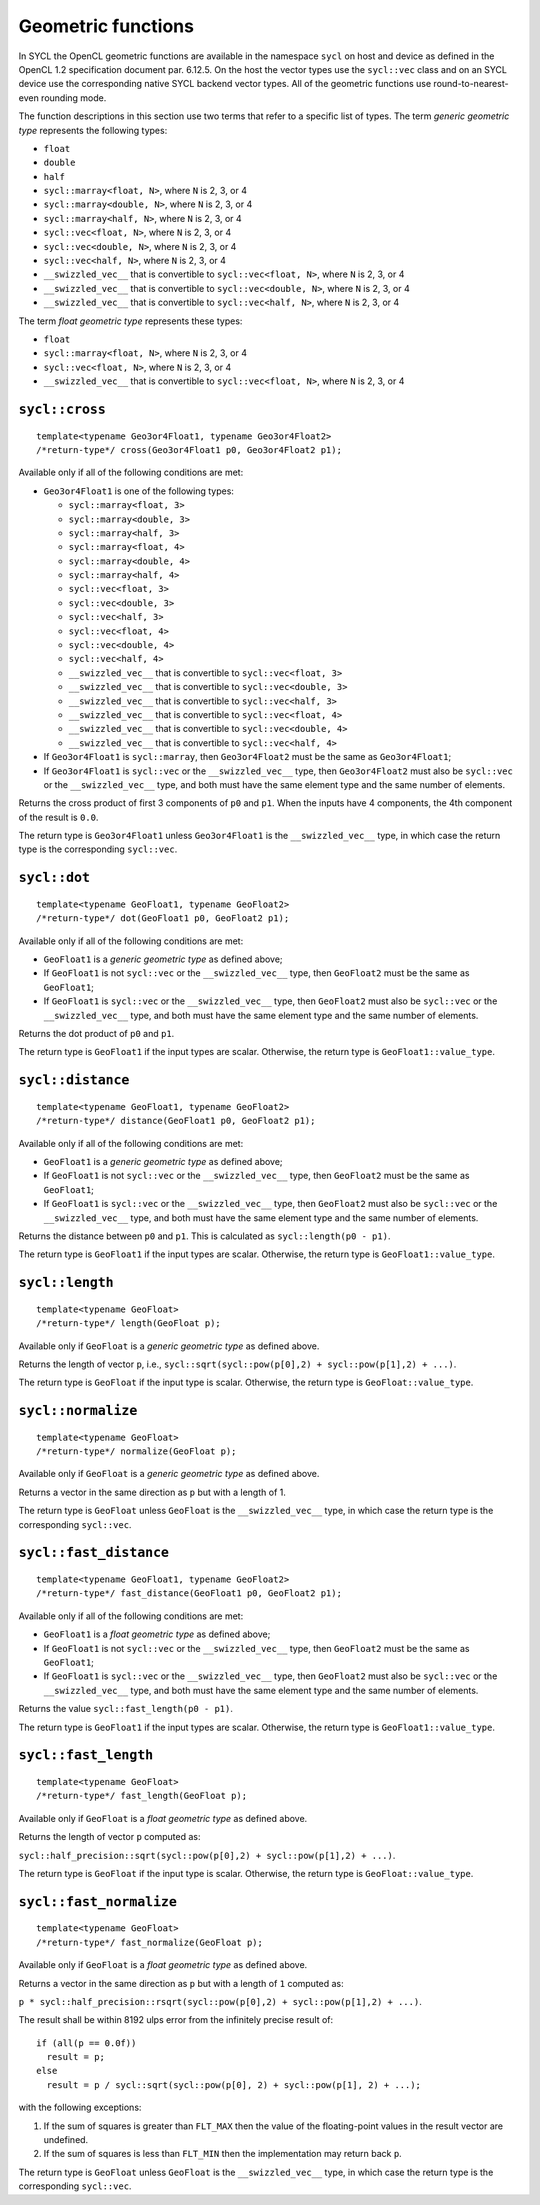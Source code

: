 ..
  Copyright 2023 The Khronos Group Inc.
  SPDX-License-Identifier: CC-BY-4.0

.. _geometric-functions:

*******************
Geometric functions
*******************

In SYCL the OpenCL geometric functions are available in the namespace
``sycl`` on host and device as defined in the OpenCL 1.2 specification
document par. 6.12.5. On the host the vector types use the ``sycl::vec``
class and on an SYCL device use the corresponding native SYCL backend
vector types. All of the geometric functions use round-to-nearest-even
rounding mode.

The function descriptions in this section use two terms that refer to
a specific list of types. The term `generic geometric type` represents
the following types:

* ``float``
* ``double``
* ``half``
* ``sycl::marray<float, N>``, where ``N`` is 2, 3, or 4
* ``sycl::marray<double, N>``, where ``N`` is 2, 3, or 4
* ``sycl::marray<half, N>``, where ``N`` is 2, 3, or 4
* ``sycl::vec<float, N>``, where ``N`` is 2, 3, or 4
* ``sycl::vec<double, N>``, where ``N`` is 2, 3, or 4
* ``sycl::vec<half, N>``, where ``N`` is 2, 3, or 4
* ``__swizzled_vec__`` that is convertible to
  ``sycl::vec<float, N>``, where ``N`` is 2, 3, or 4
* ``__swizzled_vec__`` that is convertible to
  ``sycl::vec<double, N>``, where ``N`` is 2, 3, or 4
* ``__swizzled_vec__`` that is convertible to
  ``sycl::vec<half, N>``, where ``N`` is 2, 3, or 4

The term `float geometric type` represents these types:

* ``float``
* ``sycl::marray<float, N>``, where ``N`` is 2, 3, or 4
* ``sycl::vec<float, N>``, where ``N`` is 2, 3, or 4
* ``__swizzled_vec__`` that is convertible to
  ``sycl::vec<float, N>``, where ``N`` is 2, 3, or 4

.. seealso:: |SYCL_SPEC_GEOM_FUNCTIONS|

===============
``sycl::cross``
===============

::

  template<typename Geo3or4Float1, typename Geo3or4Float2>
  /*return-type*/ cross(Geo3or4Float1 p0, Geo3or4Float2 p1);

Available only if all of the following conditions are met:

* ``Geo3or4Float1`` is one of the following types:

  * ``sycl::marray<float, 3>``
  * ``sycl::marray<double, 3>``
  * ``sycl::marray<half, 3>``
  * ``sycl::marray<float, 4>``
  * ``sycl::marray<double, 4>``
  * ``sycl::marray<half, 4>``
  * ``sycl::vec<float, 3>``
  * ``sycl::vec<double, 3>``
  * ``sycl::vec<half, 3>``
  * ``sycl::vec<float, 4>``
  * ``sycl::vec<double, 4>``
  * ``sycl::vec<half, 4>``
  * ``__swizzled_vec__`` that is convertible to ``sycl::vec<float, 3>``
  * ``__swizzled_vec__`` that is convertible to ``sycl::vec<double, 3>``
  * ``__swizzled_vec__`` that is convertible to ``sycl::vec<half, 3>``
  * ``__swizzled_vec__`` that is convertible to ``sycl::vec<float, 4>``
  * ``__swizzled_vec__`` that is convertible to ``sycl::vec<double, 4>``
  * ``__swizzled_vec__`` that is convertible to ``sycl::vec<half, 4>``
* If ``Geo3or4Float1`` is ``sycl::marray``, then ``Geo3or4Float2``
  must be the same as ``Geo3or4Float1``;
* If ``Geo3or4Float1`` is ``sycl::vec`` or the ``__swizzled_vec__``
  type, then ``Geo3or4Float2`` must also be ``sycl::vec`` or the
  ``__swizzled_vec__`` type, and both must have the same element
  type and the same number of elements.

Returns the cross product of first 3 components of ``p0``
and ``p1``. When the inputs have 4 components, the 4th
component of the result is ``0.0``.

The return type is ``Geo3or4Float1`` unless ``Geo3or4Float1`` is
the ``__swizzled_vec__`` type, in which case the return type is
the corresponding ``sycl::vec``.

=============
``sycl::dot``
=============

::

  template<typename GeoFloat1, typename GeoFloat2>
  /*return-type*/ dot(GeoFloat1 p0, GeoFloat2 p1);

Available only if all of the following conditions are met:

* ``GeoFloat1`` is a `generic geometric type` as defined above;
* If ``GeoFloat1`` is not ``sycl::vec`` or the ``__swizzled_vec__``
  type, then ``GeoFloat2`` must be the same as ``GeoFloat1``;
* If ``GeoFloat1`` is ``sycl::vec`` or the ``__swizzled_vec__`` type,
  then ``GeoFloat2`` must also be ``sycl::vec`` or the
  ``__swizzled_vec__`` type, and both must have the same element
  type and the same number of elements.

Returns the dot product of ``p0`` and ``p1``.

The return type is ``GeoFloat1`` if the input types are scalar.
Otherwise, the return type is ``GeoFloat1::value_type``.

==================
``sycl::distance``
==================

::

  template<typename GeoFloat1, typename GeoFloat2>
  /*return-type*/ distance(GeoFloat1 p0, GeoFloat2 p1);

Available only if all of the following conditions are met:

* ``GeoFloat1`` is a `generic geometric type` as defined above;
* If ``GeoFloat1`` is not ``sycl::vec`` or the ``__swizzled_vec__``
  type, then ``GeoFloat2`` must be the same as ``GeoFloat1``;
* If ``GeoFloat1`` is ``sycl::vec`` or the ``__swizzled_vec__`` type,
  then ``GeoFloat2`` must also be ``sycl::vec`` or the
  ``__swizzled_vec__`` type, and both must have the same element
  type and the same number of elements.

Returns the distance between ``p0`` and ``p1``. This is calculated
as ``sycl::length(p0 - p1)``.

The return type is ``GeoFloat1`` if the input types are scalar.
Otherwise, the return type is ``GeoFloat1::value_type``.

================
``sycl::length``
================

::

  template<typename GeoFloat>
  /*return-type*/ length(GeoFloat p);

Available only if ``GeoFloat`` is a `generic geometric type`
as defined above.

Returns the length of vector ``p``, i.e.,
``sycl::sqrt(sycl::pow(p[0],2) + sycl::pow(p[1],2) + ...)``.

The return type is ``GeoFloat`` if the input type is scalar.
Otherwise, the return type is ``GeoFloat::value_type``.

===================
``sycl::normalize``
===================

::

  template<typename GeoFloat>
  /*return-type*/ normalize(GeoFloat p);

Available only if ``GeoFloat`` is a `generic geometric type`
as defined above.

Returns a vector in the same direction as ``p`` but with a
length of 1.

The return type is ``GeoFloat`` unless ``GeoFloat`` is the
``__swizzled_vec__`` type, in which case the return type is
the corresponding ``sycl::vec``.

=======================
``sycl::fast_distance``
=======================

::

  template<typename GeoFloat1, typename GeoFloat2>
  /*return-type*/ fast_distance(GeoFloat1 p0, GeoFloat2 p1);

Available only if all of the following conditions are met:

* ``GeoFloat1`` is a `float geometric type` as defined above;
* If ``GeoFloat1`` is not ``sycl::vec`` or the ``__swizzled_vec__``
  type, then ``GeoFloat2`` must be the same as ``GeoFloat1``;
* If ``GeoFloat1`` is ``sycl::vec`` or the ``__swizzled_vec__`` type,
  then ``GeoFloat2`` must also be ``sycl::vec`` or the
  ``__swizzled_vec__`` type, and both must have the same element
  type and the same number of elements.

Returns the value ``sycl::fast_length(p0 - p1)``.

The return type is ``GeoFloat1`` if the input types are scalar.
Otherwise, the return type is ``GeoFloat1::value_type``.

=====================
``sycl::fast_length``
=====================

::

  template<typename GeoFloat>
  /*return-type*/ fast_length(GeoFloat p);

Available only if ``GeoFloat`` is a `float geometric type`
as defined above.

Returns the length of vector ``p`` computed as:

``sycl::half_precision::sqrt(sycl::pow(p[0],2) + sycl::pow(p[1],2) + ...)``.

The return type is ``GeoFloat`` if the input type is scalar.
Otherwise, the return type is ``GeoFloat::value_type``.

========================
``sycl::fast_normalize``
========================

::

  template<typename GeoFloat>
  /*return-type*/ fast_normalize(GeoFloat p);

Available only if ``GeoFloat`` is a `float geometric type`
as defined above.

Returns a vector in the same direction as ``p`` but with a length
of ``1`` computed as:

``p * sycl::half_precision::rsqrt(sycl::pow(p[0],2)
+ sycl::pow(p[1],2) + ...)``.

The result shall be within 8192 ulps error from the infinitely
precise result of:

::

  if (all(p == 0.0f))
    result = p;
  else
    result = p / sycl::sqrt(sycl::pow(p[0], 2) + sycl::pow(p[1], 2) + ...);

with the following exceptions:

1. If the sum of squares is greater than ``FLT_MAX`` then the
   value of the floating-point values in the result vector
   are undefined.
2. If the sum of squares is less than ``FLT_MIN`` then the
   implementation may return back ``p``.

The return type is ``GeoFloat`` unless ``GeoFloat`` is the
``__swizzled_vec__`` type, in which case the return type is
the corresponding ``sycl::vec``.
